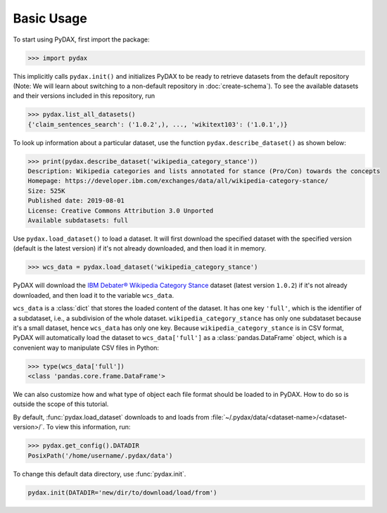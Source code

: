 Basic Usage
-----------

To start using PyDAX, first import the package:

.. code-block:: python

   >>> import pydax

This implicitly calls ``pydax.init()`` and initializes PyDAX to be ready to retrieve datasets from the default
repository (Note: We will learn about switching to a non-default repository in :doc:`create-schema`). To see the available
datasets and their versions included in this repository, run

.. code-block:: python

   >>> pydax.list_all_datasets()
   {'claim_sentences_search': ('1.0.2',), ..., 'wikitext103': ('1.0.1',)}

To look up information about a particular dataset, use the function ``pydax.describe_dataset()`` as shown below:

.. code-block:: python

   >>> print(pydax.describe_dataset('wikipedia_category_stance'))
   Description: Wikipedia categories and lists annotated for stance (Pro/Con) towards the concepts
   Homepage: https://developer.ibm.com/exchanges/data/all/wikipedia-category-stance/
   Size: 525K
   Published date: 2019-08-01
   License: Creative Commons Attribution 3.0 Unported
   Available subdatasets: full

Use ``pydax.load_dataset()`` to load a dataset. It will first download the specified dataset with the specified version
(default is the latest version) if it's not already downloaded, and then load it in memory.

.. code-block:: python

   >>> wcs_data = pydax.load_dataset('wikipedia_category_stance')

PyDAX will download the `IBM Debater® Wikipedia Category Stance
<https://developer.ibm.com/exchanges/data/all/wikipedia-category-stance/>`__ dataset (latest version
``1.0.2``) if it's not already downloaded, and then load it to the variable ``wcs_data``.

``wcs_data`` is a :class:`dict` that stores the loaded content of the dataset. It has one key ``'full'``, which is the
identifier of a subdataset, i.e., a subdivision of the whole dataset. ``wikipedia_category_stance`` has only one
subdataset because it's a small dataset, hence ``wcs_data`` has only one key. Because ``wikipedia_category_stance`` is
in CSV format, PyDAX will automatically load the dataset to ``wcs_data['full']`` as a :class:`pandas.DataFrame` object, which is a
convenient way to manipulate CSV files in Python:

.. code-block:: python

   >>> type(wcs_data['full'])
   <class 'pandas.core.frame.DataFrame'>

We can also customize how and what type of object each file format should be loaded to in PyDAX. How to do so is outside
the scope of this tutorial.

By default, :func:`pydax.load_dataset` downloads to and loads from
:file:`~/.pydax/data/<dataset-name>/<dataset-version>/`. To view this information, run:

.. code-block:: python

   >>> pydax.get_config().DATADIR
   PosixPath('/home/username/.pydax/data')

To change this default data directory, use :func:`pydax.init`.

.. code-block:: python

   pydax.init(DATADIR='new/dir/to/download/load/from')
